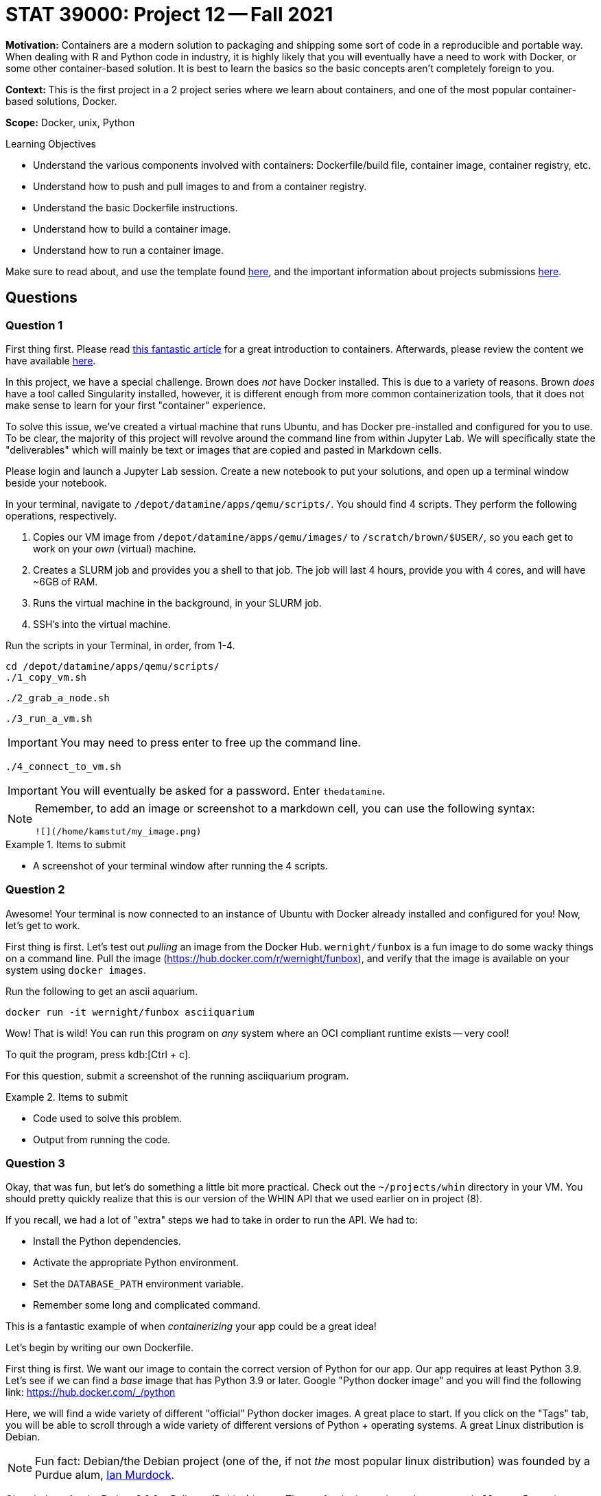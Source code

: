 = STAT 39000: Project 12 -- Fall 2021

**Motivation:** Containers are a modern solution to packaging and shipping some sort of code in a reproducible and portable way. When dealing with R and Python code in industry, it is highly likely that you will eventually have a need to work with Docker, or some other container-based solution. It is best to learn the basics so the basic concepts aren't completely foreign to you.

**Context:** This is the first project in a 2 project series where we learn about containers, and one of the most popular container-based solutions, Docker.

**Scope:** Docker, unix, Python

.Learning Objectives
****
- Understand the various components involved with containers: Dockerfile/build file, container image, container registry, etc.
- Understand how to push and pull images to and from a container registry.
- Understand the basic Dockerfile instructions.
- Understand how to build a container image.
- Understand how to run a container image.
****

Make sure to read about, and use the template found xref:templates.adoc[here], and the important information about projects submissions xref:submissions.adoc[here].

== Questions

=== Question 1

First thing first. Please read https://www.padok.fr/en/blog/container-docker-oci?utm_source=pocket_mylist[this fantastic article] for a great introduction to containers. Afterwards, please review the content we have available xref:containers:introduction.adoc[here].

In this project, we have a special challenge. Brown does _not_ have Docker installed. This is due to a variety of reasons. Brown _does_ have a tool called Singularity installed, however, it is different enough from more common containerization tools, that it does not make sense to learn for your first "container" experience.

To solve this issue, we've created a virtual machine that runs Ubuntu, and has Docker pre-installed and configured for you to use. To be clear, the majority of this project will revolve around the command line from within Jupyter Lab. We will specifically state the "deliverables" which will mainly be text or images that are copied and pasted in Markdown cells.

Please login and launch a Jupyter Lab session. Create a new notebook to put your solutions, and open up a terminal window beside your notebook.

In your terminal, navigate to `/depot/datamine/apps/qemu/scripts/`. You should find 4 scripts. They perform the following operations, respectively.

. Copies our VM image from `/depot/datamine/apps/qemu/images/` to `/scratch/brown/$USER/`, so you each get to work on your _own_ (virtual) machine.
. Creates a SLURM job and provides you a shell to that job. The job will last 4 hours, provide you with 4 cores, and will have ~6GB of RAM.
. Runs the virtual machine in the background, in your SLURM job.
. SSH's into the virtual machine.

Run the scripts in your Terminal, in order, from 1-4.

[source,bash]
----
cd /depot/datamine/apps/qemu/scripts/
./1_copy_vm.sh
----

[source,bash]
----
./2_grab_a_node.sh
----

[source,bash]
----
./3_run_a_vm.sh
----

[IMPORTANT]
====
You may need to press enter to free up the command line.
====

[source,bash]
----
./4_connect_to_vm.sh
----

[IMPORTANT]
====
You will eventually be asked for a password. Enter `thedatamine`.
====

[NOTE]
====
Remember, to add an image or screenshot to a markdown cell, you can use the following syntax:

----
![](/home/kamstut/my_image.png)
----
====

.Items to submit
====
- A screenshot of your terminal window after running the 4 scripts.
====

=== Question 2

Awesome! Your terminal is now connected to an instance of Ubuntu with Docker already installed and configured for you! Now, let's get to work.

First thing is first. Let's test out _pulling_ an image from the Docker Hub. `wernight/funbox` is a fun image to do some wacky things on a command line. Pull the image (https://hub.docker.com/r/wernight/funbox), and verify that the image is available on your system using `docker images`.

Run the following to get an ascii aquarium.

[source,bash]
----
docker run -it wernight/funbox asciiquarium
----

Wow! That is wild! You can run this program on _any_ system where an OCI compliant runtime exists -- very cool!

To quit the program, press kdb:[Ctrl + c]. 

For this question, submit a screenshot of the running asciiquarium program.

.Items to submit
====
- Code used to solve this problem.
- Output from running the code.
====

=== Question 3

Okay, that was fun, but let's do something a little bit more practical. Check out the `~/projects/whin` directory in your VM. You should pretty quickly realize that this is our version of the WHIN API that we used earlier on in project (8). 

If you recall, we had a lot of "extra" steps we had to take in order to run the API. We had to:

- Install the Python dependencies.
- Activate the appropriate Python environment.
- Set the `DATABASE_PATH` environment variable.
- Remember some long and complicated command.

This is a fantastic example of when _containerizing_ your app could be a great idea!

Let's begin by writing our own Dockerfile.

First thing is first. We want our image to contain the correct version of Python for our app. Our app requires at least Python 3.9. Let's see if we can find a _base_ image that has Python 3.9 or later. Google "Python docker image" and you will find the following link: https://hub.docker.com/_/python

Here, we will find a wide variety of different "official" Python docker images. A great place to start. If you click on the "Tags" tab, you will be able to scroll through a wide variety of different versions of Python + operating systems. A great Linux distribution is Debian.

[NOTE]
====
Fun fact: Debian/the Debian project (one of the, if not _the_ most popular linux distribution) was founded by a Purdue alum, https://en.wikipedia.org/wiki/Ian_Murdock[Ian Murdock].
====

Okay, let's go for the Python 3.9.9 + Bullseye (Debian) image. The tag for the image is `python:3.9.9-bullseye`. But wait a second. If you look at the space required for the base image -- it is _already_ up to 370 or so MB -- that is quite a bit! Maybe there is a lighter weight option? If you search for "slim" you will find an image with the tag `python:3.9.9-slim-bullseye` that takes up only 45 MB by default -- much better.

Create a file called `Dockerfile` in the `~/projects/whin` directory. Use vim/emacs/nano to edit the file to look like this:

.Dockerfile
----
FROM python:3.9.9-slim-bullseye
----

Now, let's build our image.

[source,bash]
----
docker build -t whin:0.0.1 .
----

Once created, you should be able to view your image by running the following.

[source,bash]
----
docker images
----

Now, let's run our image. After running `docker images`, if you look under the `IMAGE` column, you should see an id for you image -- something like `3dk35bdl`. To run your image, do the following.

[source,bash]
----
docker run -dit 3dk35bdl
----

Be sure to replace `3dk35bdl` with the id of your image. Great! Your image should now be running. Find out by running the following.

[source,bash]
----
docker ps
----

Under the `NAMES` column, you will see the name of your running container -- very cool! How does this test out anything? Don't we want to see if we have Python 3.9 running like we want it to? Yes! Let's get a bash shell _inside_ our container. To do so run the following.

[source,bash]
----
docker exec -it suspicious_lumiere /bin/bash
----

Replace `suspicious_lumiere` with the name of your container. You should now be in a bash shell. Awesome! Run the following to see what version of Python we have installed.

[source,bash]
----
python --version
----

.Output
----
Python 3.9.9
----

Awesome! So far so good! To exit the container, type and run `exit`. Take a screenshot of your terminal after following these steps and add it to your notebook in a markdown cell.

To clean up and stop the container, run the following.

[source,bash]
----
docker stop suspicious_lumiere
----

.Items to submit
====
- Code used to solve this problem.
- Output from running the code.
====

=== Question 4

Okay, great! We have version 0.0.1 of our `whin` image. Great.

Now let's make this thing useful. Use vim/emacs/nano to edit the `~/projects/whin/Dockerfile` to look like this:

.Dockerfile
----
FROM python:3.9.9-slim-bullseye

WORKDIR /app

RUN python -m pip install fastapi[all] pandas aiosql fastapi-responses cyksuid httpie

COPY . . 

EXPOSE 21650

CMD ["uvicorn", "app.main:app", "--reload", "--port", "21650", "--host", "0.0.0.0"]
----

Here, do your best to explain what each line of code does. Build version 0.0.2 of your image, and run it.

Okay, in theory, that last line _should_ run our API -- awesome! Let's check the logs to see if it is working.

[source,bash]
----
docker logs my_container_name
----

[TIP]
====
Remember, to get your container name, run `docker ps` and look under the `NAME` column.
====

What you _should_ get is a Python error! Something about NoneType. Whoops! We forgot to include the `DATABASE_PATH` environment variable so our API knows where our WHIN database is. That is critical to our API. 

Modify our Dockerfile to include the `DATABASE_PATH` environment variable with a value `/home/tdm-user/projects/whin/whin.db`. Rebuild your image (as version 0.0.2), and run it. Check the logs again, does it appear to be working?

.Items to submit
====
- The fixed Dockerfile contents in a markdown cell as code (surrounded by 3 backticks).
- A screenshot (or more) of the terminal output from running the various commands. 
====

=== Question 5

Okay, there is one step left. Let's see if the API is _really_ fully working by making a request to it. First, get a shell to the running container.

[source,bash]
----
docker exec -it container_name /bin/bash
----

[TIP]
====
Remember, to get your `container_name` list the running containers using `docker ps`. 
====

One inside the container, let's make a request to the API that is running. Run the following:

[source,bash]
----
python -m httpie localhost:21650
----

If all is well you _should_ get:

.Output
----
HTTP/1.1 200 OK
content-length: 25
content-type: application/json
date: Thu, 18 Nov 2021 20:28:47 GMT
server: uvicorn

{
    "message": "Hello World"
}
----

Awesome! You can see our API is definitely working, cool!

Okay, one final test. Let's exit the container and make a request to the API again. After all, it wouldn't be that useful if we had to essentially login to a container when we want to access an API running _in_ that container, would it?

[source,bash]
----
http localhost:21650
----

Uh oh! Although our API is running smoothly _inside_ of the container, we have no way of accessing it _outside_ of the container. Remember, `EXPOSE` only _signals_ that we _want_ to expose that port, it doesn't actually do that for us. No worries, this can be easily fixed.

[source,bash]
----
docker run -dit -p 21650:21650 --name my_container_name 3kdgj024jn
----

[TIP]
====
Here, we named the resulting container `my_container_name`. This is a cool trick if you get tired of running `docker ps` to get the name of a newly running container.
====

Where `3kdgj024jn` is the id of your image. Now, let's try and access the API again.

[source,bash]
----
http localhost:21650
----

Voila! It works! The following is an equivalent run statement:

[source,bash]
----
docker run -dit -p 21650 --name my_container_name 3kdgj024jn
----

However, if you want to specify that the API _internally_ is using port 21650, but we want to expose the API running _inside_ our container to _outside_ our container on a different port, say, port 5555, we could run the following.

[source,bash]
----
docker run -dit -p 5555:21650 --name my_container_name 3kdgj024jn
----

Then, you could access the API by running the following:

[source,bash]
----
http localhost:5555
----

While our request goes to port 5555, once the request hits the container, it is routed to port 21650 inside the container, which is where our API is running. This can be confusing a may take some experimentation until you are comfortable with it.

.Items to submit
====
- Screenshot(s) showing the input and output from the terminal.
====

[WARNING]
====
_Please_ make sure to double check that your submission is complete, and contains all of your code and output before submitting. If you are on a spotty internet connection, it is recommended to download your submission after submitting it to make sure what you _think_ you submitted, was what you _actually_ submitted.
====
